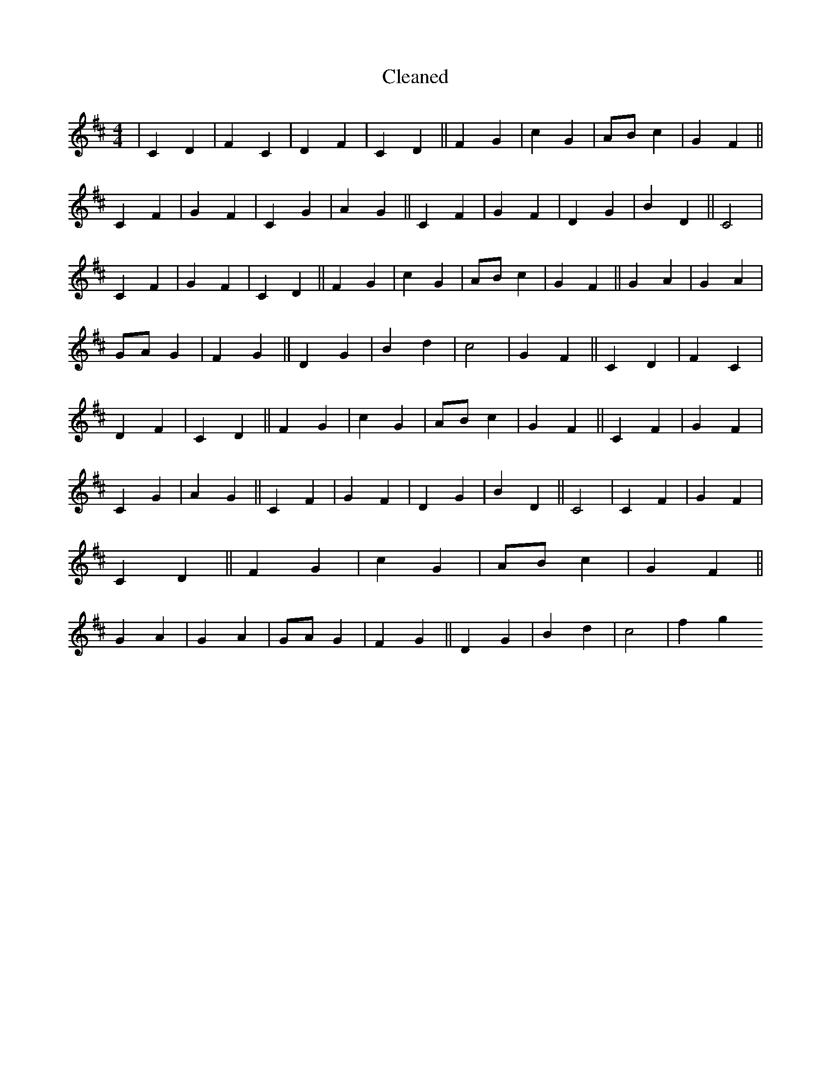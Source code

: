 X:175
T: Cleaned
M:4/4
K: DMaj
|C2D2|F2C2|D2F2|C2D2||F2G2|c2G2|ABc2|G2F2||C2F2|G2F2|C2G2|A2G2||C2F2|G2F2|D2G2|B2D2||C4|C2F2|G2F2|C2D2||F2G2|c2G2|ABc2|G2F2||G2A2|G2A2|GAG2|F2G2||D2G2|B2d2|c4|G2F2||C2D2|F2C2|D2F2|C2D2||F2G2|c2G2|ABc2|G2F2||C2F2|G2F2|C2G2|A2G2||C2F2|G2F2|D2G2|B2D2||C4|C2F2|G2F2|C2D2||F2G2|c2G2|ABc2|G2F2||G2A2|G2A2|GAG2|F2G2||D2G2|B2d2|c4|f2g2